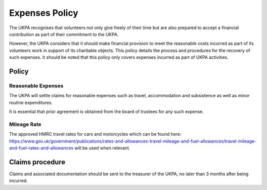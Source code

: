 Expenses Policy
===============

The UKPA recognises that volunteers not only give freely of their time but are
also prepared to accept a financial contribution as part of their commitment to
the UKPA.

However, the UKPA considers that it should make financial provision to meet the
reasonable costs incurred as part of its volunteers work in support of its charitable objects.
This policy details the process and procedures for
the recovery of such expenses. It should be noted that this policy only covers
expenses incurred as part of UKPA activities.

Policy
------

Reasonable Expenses
*******************

The UKPA will settle claims for reasonable expenses such as travel,
accommodation and subsistence as well as minor routine expenditures.

It is essential that
prior agreement is obtained from the board of trustees for any such expense.

Mileage Rate
************

The approved HMRC travel rates for cars and motorcycles which can be
found here:
https://www.gov.uk/government/publications/rates-and-allowances-travel-mileage-and-fuel-allowances/travel-mileage-and-fuel-rates-and-allowances
will be used when relevant.

Claims procedure
----------------

Claims and associated documentation should be sent to the treasurer of the UKPA,
no later than 3 months after being incurred.
